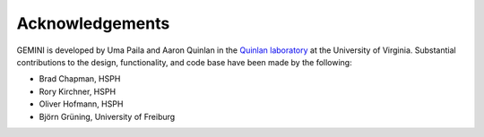 ################
Acknowledgements
################

GEMINI is developed by Uma Paila and Aaron Quinlan in the
`Quinlan laboratory <http://quinlanlab.org/>`_ at the University of Virginia.
Substantial contributions to the design, functionality, and code base have been
made by the following:

- Brad Chapman, HSPH
- Rory Kirchner, HSPH
- Oliver Hofmann, HSPH
- Björn Grüning, University of Freiburg
